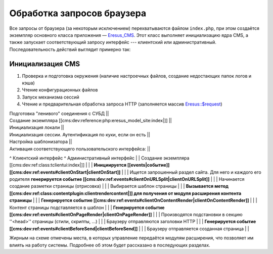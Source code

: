 Обработка запросов браузера
===========================

Все запросы от браузера (за некоторым исключением) перехватываются файлом ``index.php``, при этом создаётся экземпляр основного класса приложения — `Eresus_CMS <../../../api/Eresus/Eresus_CMS.html>`_. Этот класс выполняет инициализацию ядра CMS, а также запускает соответствующий запросу интерфейс --- клиентский или административный. Последовательность действий выглядит примерно так:

Инициализация CMS
-----------------

#. Проверка и подготовка окружения (наличие настроечных файлов, создание недостающих папок логов и кэша)
#. Чтение конфигурационных файлов
#. Запуск механизма сессий
#. Чтение и предварительная обработка запроса HTTP (заполняется массив `Eresus::$request <../../../api/Eresus/Eresus.html#$request>`_)


| Подготовка "ленивого" соединения с СУБД ||
| Создание экземпляра [[cms:dev:reference:php:eresus_model_site:index|]] ||
| Инициализация локали ||
| Инициализация сессии. Аутентификация по куки, если он есть ||
| Настройка шаблонизатора ||
| Активация соответствующего пользовательского интерфейса: ||
^  Клиентский интерфейс  ^  Административный интерфейс  |
| Создание экземпляра [[cms:dev:ref:class:tclientui:index|]] | |
| **Инициируется [[events|событие]] [[cms:dev:ref:events#clientOnStart|clientOnStart]]** | |
| Ищется запрошенный раздел сайта. Для него и каждого его родителя **генерируется событие [[cms:dev:ref:events#clientOnURLSplit|clientOnURLSplit]]** | |
| Начинается создание разметки страницы (отрисовка) | |
| Выбирается шаблон страницы | |
| **Вызывается метод [[cms:dev:ref:class:contentplugin:clientrendercontent|]] для получения от модуля расширения контента страницы** | |
| **Генерируется событие [[cms:dev:ref:events#clientOnContentRender|clientOnContentRender]]** | |
| Контент страницы подставляется в шаблон | |
| **Генерируется событие [[cms:dev:ref:events#clientOnPageRender|clientOnPageRender]]** | |
| Производятся подстановки в секцию ''<head>'' страницы (стили, скрипты, ...) | |
| Браузеру отправляются заголовки HTTP | |
| **Генерируется событие [[cms:dev:ref:events#clientBeforeSend|clientBeforeSend]]** | |
| Браузеру отправляется созданная страница | |

Жирным на схеме отмечены места, в которых управление передаётся модулям расширения, что позволяет им влиять на работу системы. Подробнее об этом будет рассказано в последующих разделах.

